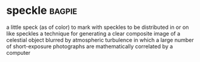 * speckle :bagpie:
a little speck (as of color)
to mark with speckles
to be distributed in or on like speckles
a technique for generating a clear composite image of a celestial object blurred by atmospheric turbulence in which a large number of short-exposure photographs are mathematically correlated by a computer

